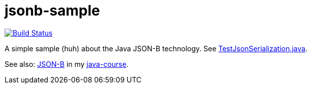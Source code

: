 = jsonb-sample
:sectanchors:

image:https://travis-ci.org/oliviercailloux/jsonb-sample.svg?branch=master["Build Status", link="https://travis-ci.org/oliviercailloux/jsonb-sample"]

A simple sample (huh) about the Java JSON-B technology. See https://github.com/oliviercailloux/jsonb-sample/blob/master/src/test/java/io/github/oliviercailloux/jsonb_sample/TestJsonSerialization.java[TestJsonSerialization.java].

See also: https://github.com/oliviercailloux/java-course/blob/master/JSON-B.adoc[JSON-B] in my https://github.com/oliviercailloux/java-course[java-course].

